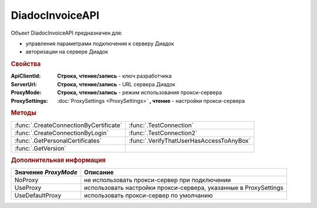 DiadocInvoiceAPI
================


Объект DiadocInvoiceAPI предназначен для:

* управления параметрами подключения к серверу Диадок
* авторизации на сервере Диадок


.. rubric:: Свойства

:ApiClientId:
  **Строка, чтение/запись** - ключ разработчика

:ServerUrl:
  **Строка, чтение/запись** - URL сервера Диадок

:ProxyMode:
  **Строка, чтение/запись** - режим использования прокси-сервера

:ProxySettings:
  :doc:`ProxySettings <ProxySettings>` **, чтение** - настройки прокси-сервера


.. rubric:: Методы

+--------------------------------------+----------------------------------------+
|:func:`.CreateConnectionByCertificate`|:func:`.TestConnection`                 |
+--------------------------------------+----------------------------------------+
|:func:`.CreateConnectionByLogin`      |:func:`.TestConnection2`                |
+--------------------------------------+----------------------------------------+
|:func:`.GetPersonalCertificates`      |:func:`.VerifyThatUserHasAccessToAnyBox`|
+--------------------------------------+----------------------------------------+
|:func:`.GetVersion`                   |                                        |
+--------------------------------------+----------------------------------------+


.. function:: DiadocInvoiceAPI.CreateConnectionByCertificate(Thumbprint[, Pin])

  :Thumbprint: ``Строка`` Отпечаток сертификата
  :Pin:        ``Строка`` Пин-код или пароль от контейнера сертификата

  Возвращает :doc:`объект логического соединения <Connection>`, созданного по сертификату с указанным отпечатком.
  Поиск сертификата происходит в хранилище `Личное` пользователя и, если там сертиифкат не найден - в хранилище `Личное` машины.
  Если *Pin* не задан, то будет использоваться пин-код/пароль, запомненный в крипто-провайдере или пустая строка



.. function:: DiadocInvoiceAPI.CreateConnectionByLogin(Login, Password)

  :Login:    ``Строка`` Логин пользователя
  :Password: ``Строка`` Пароль пользователя

  Возвращает :doc:`объект логического соединения <Connection>`, созданного по логину и паролю



.. function:: DiadocInvoiceAPI.GetPersonalCertificates(UserStore=TRUE)

  :UsePersonalStore: ``Булево`` Поиск производится в хранилище пользователя

  Возвращает :doc:`коллекцию <Collection>` :doc:`сертификатов <PersonalCertificate>`, установленных в хранилище `Личное`. Поиск может производиться в хранилище пользователя или машины



.. function:: DiadocInvoiceAPI.GetVersion()

  Возвращает строку с версией используемой компоненты



.. function:: DiadocInvoiceAPI.TestConnection()

  Проверяет возможность соединения с сервером Диадока, используя установленные параметры. Возвращает булево значение

  .. deprecated:: 5.26.3
      Используйте :func:`.TestConnection2`



.. function:: DiadocInvoiceAPI.TestConnection2()

  Возвращает :doc:`объект с результатами проверки соединения <TestConnectionResult>` с сервером Диадока, используя установленные параметры

  .. versionadded:: 5.26.3



.. function:: DiadocInvoiceAPI.VerifyThatUserHasAccessToAnyBox(Thumbprint)

  :Thumbprint: ``Строка`` Отпечаток сертификата

  Возвращает булевый признак, означающий есть ли у пользователя с указанным сертификатом доступ к какой-либо организации в Диадок.



.. rubric:: Дополнительная информация

==================== ================================================================
Значение *ProxyMode* Описание
==================== ================================================================
NoProxy              не использовать прокси-сервер при подключении
UseProxy             использовать настройки прокси-сервера, указанные в ProxySettings
UseDefaultProxy      использовать прокси-сервер по умолчанию
==================== ================================================================


.. seealso:: :doc:`How-auth`
